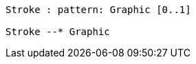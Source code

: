 // 
[plantuml, target=diagram-classes, format=png]
....

Stroke : pattern: Graphic [0..1]

Stroke --* Graphic
....
